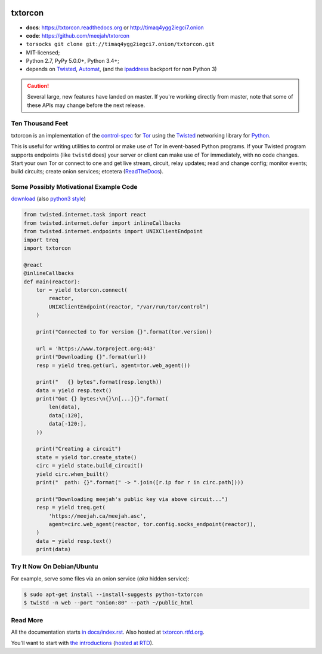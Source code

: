 





.. _NOTE: see docs/index.rst for the starting-point
.. _ALSO: https://txtorcon.readthedocs.org for rendered docs






.. image:: https://travis-ci.org/meejah/txtorcon.png?branch=master
    :target: https://www.travis-ci.org/meejah/txtorcon
    :alt: travis

.. image:: https://coveralls.io/repos/meejah/txtorcon/badge.png
    :target: https://coveralls.io/r/meejah/txtorcon
    :alt: coveralls

.. image:: http://codecov.io/github/meejah/txtorcon/coverage.svg?branch=master
    :target: http://codecov.io/github/meejah/txtorcon?branch=master
    :alt: codecov

.. image:: https://readthedocs.org/projects/txtorcon/badge/?version=stable
    :target: https://txtorcon.readthedocs.io/en/stable
    :alt: ReadTheDocs

.. image:: https://readthedocs.org/projects/txtorcon/badge/?version=latest
    :target: https://txtorcon.readthedocs.io/en/latest
    :alt: ReadTheDocs

.. image:: https://landscape.io/github/meejah/txtorcon/master/landscape.svg?style=flat
    :target: https://landscape.io/github/meejah/txtorcon/master
    :alt: Code Health


txtorcon
========

- **docs**: https://txtorcon.readthedocs.org or http://timaq4ygg2iegci7.onion
- **code**: https://github.com/meejah/txtorcon
- ``torsocks git clone git://timaq4ygg2iegci7.onion/txtorcon.git``
- MIT-licensed;
- Python 2.7, PyPy 5.0.0+, Python 3.4+;
- depends on
  `Twisted`_,
  `Automat <https://github.com/glyph/automat>`_,
  (and the `ipaddress <https://pypi.python.org/pypi/ipaddress>`_ backport for non Python 3)

.. caution::

  Several large, new features have landed on master. If you're working
  directly from master, note that some of these APIs may change before
  the next release.


Ten Thousand Feet
-----------------

txtorcon is an implementation of the `control-spec
<https://gitweb.torproject.org/torspec.git/blob/HEAD:/control-spec.txt>`_
for `Tor <https://www.torproject.org/>`_ using the `Twisted`_
networking library for `Python <http://python.org/>`_.

This is useful for writing utilities to control or make use of Tor in
event-based Python programs. If your Twisted program supports
endpoints (like ``twistd`` does) your server or client can make use of
Tor immediately, with no code changes. Start your own Tor or connect
to one and get live stream, circuit, relay updates; read and change
config; monitor events; build circuits; create onion services;
etcetera (`ReadTheDocs <https://txtorcon.readthedocs.org>`_).


Some Possibly Motivational Example Code
---------------------------------------

`download <examples/readme.py>`_
(also `python3 style <examples/readme3.py>`_)

.. code:: python

    from twisted.internet.task import react
    from twisted.internet.defer import inlineCallbacks
    from twisted.internet.endpoints import UNIXClientEndpoint
    import treq
    import txtorcon

    @react
    @inlineCallbacks
    def main(reactor):
        tor = yield txtorcon.connect(
            reactor,
            UNIXClientEndpoint(reactor, "/var/run/tor/control")
        )

        print("Connected to Tor version {}".format(tor.version))

        url = 'https://www.torproject.org:443'
        print("Downloading {}".format(url))
        resp = yield treq.get(url, agent=tor.web_agent())

        print("   {} bytes".format(resp.length))
        data = yield resp.text()
        print("Got {} bytes:\n{}\n[...]{}".format(
            len(data),
            data[:120],
            data[-120:],
        ))

        print("Creating a circuit")
        state = yield tor.create_state()
        circ = yield state.build_circuit()
        yield circ.when_built()
        print("  path: {}".format(" -> ".join([r.ip for r in circ.path])))

        print("Downloading meejah's public key via above circuit...")
        resp = yield treq.get(
            'https://meejah.ca/meejah.asc',
            agent=circ.web_agent(reactor, tor.config.socks_endpoint(reactor)),
        )
        data = yield resp.text()
        print(data)



Try It Now On Debian/Ubuntu
---------------------------

For example, serve some files via an onion service (*aka* hidden
service):

.. code-block:: shell-session

    $ sudo apt-get install --install-suggests python-txtorcon
    $ twistd -n web --port "onion:80" --path ~/public_html


Read More
---------

All the documentation starts `in docs/index.rst
<docs/index.rst>`_. Also hosted at `txtorcon.rtfd.org
<https://txtorcon.readthedocs.io/en/latest/>`_.

You'll want to start with `the introductions <docs/introduction.rst>`_ (`hosted at RTD
<https://txtorcon.readthedocs.org/en/latest/introduction.html>`_).

.. _Twisted: https://twistedmatrix.com/trac
